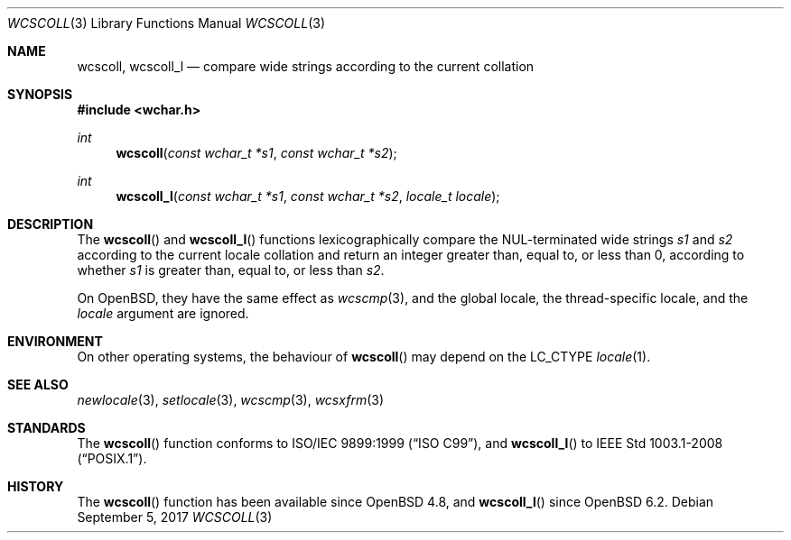 .\"	$OpenBSD: wcscoll.3,v 1.1 2017/09/05 03:16:13 schwarze Exp $
.\"
.\" Copyright (c) 1990, 1991 The Regents of the University of California.
.\" Copyright (c) 2017 Ingo Schwarze <schwarze@openbsd.org>
.\" All rights reserved.
.\"
.\" This code is derived from software contributed to Berkeley by
.\" Chris Torek and the American National Standards Committee X3,
.\" on Information Processing Systems.
.\"
.\" Redistribution and use in source and binary forms, with or without
.\" modification, are permitted provided that the following conditions
.\" are met:
.\" 1. Redistributions of source code must retain the above copyright
.\"    notice, this list of conditions and the following disclaimer.
.\" 2. Redistributions in binary form must reproduce the above copyright
.\"    notice, this list of conditions and the following disclaimer in the
.\"    documentation and/or other materials provided with the distribution.
.\" 3. Neither the name of the University nor the names of its contributors
.\"    may be used to endorse or promote products derived from this software
.\"    without specific prior written permission.
.\"
.\" THIS SOFTWARE IS PROVIDED BY THE REGENTS AND CONTRIBUTORS ``AS IS'' AND
.\" ANY EXPRESS OR IMPLIED WARRANTIES, INCLUDING, BUT NOT LIMITED TO, THE
.\" IMPLIED WARRANTIES OF MERCHANTABILITY AND FITNESS FOR A PARTICULAR PURPOSE
.\" ARE DISCLAIMED.  IN NO EVENT SHALL THE REGENTS OR CONTRIBUTORS BE LIABLE
.\" FOR ANY DIRECT, INDIRECT, INCIDENTAL, SPECIAL, EXEMPLARY, OR CONSEQUENTIAL
.\" DAMAGES (INCLUDING, BUT NOT LIMITED TO, PROCUREMENT OF SUBSTITUTE GOODS
.\" OR SERVICES; LOSS OF USE, DATA, OR PROFITS; OR BUSINESS INTERRUPTION)
.\" HOWEVER CAUSED AND ON ANY THEORY OF LIABILITY, WHETHER IN CONTRACT, STRICT
.\" LIABILITY, OR TORT (INCLUDING NEGLIGENCE OR OTHERWISE) ARISING IN ANY WAY
.\" OUT OF THE USE OF THIS SOFTWARE, EVEN IF ADVISED OF THE POSSIBILITY OF
.\" SUCH DAMAGE.
.\"
.Dd $Mdocdate: September 5 2017 $
.Dt WCSCOLL 3
.Os
.Sh NAME
.Nm wcscoll ,
.Nm wcscoll_l
.Nd compare wide strings according to the current collation
.Sh SYNOPSIS
.In wchar.h
.Ft int
.Fn wcscoll "const wchar_t *s1" "const wchar_t *s2"
.Ft int
.Fn wcscoll_l "const wchar_t *s1" "const wchar_t *s2" "locale_t locale"
.Sh DESCRIPTION
The
.Fn wcscoll
and
.Fn wcscoll_l
functions lexicographically compare the NUL-terminated wide strings
.Fa s1
and
.Fa s2
according to the current locale collation
and return an integer greater than, equal to, or less than 0,
according to whether
.Fa s1
is greater than, equal to, or less than
.Fa s2 .
.Pp
On
.Ox ,
they have the same effect as
.Xr wcscmp 3 ,
and the global locale, the thread-specific locale, and the
.Fa locale
argument are ignored.
.Sh ENVIRONMENT
On other operating systems, the behaviour of
.Fn wcscoll
may depend on the
.Dv LC_CTYPE
.Xr locale 1 .
.Sh SEE ALSO
.Xr newlocale 3 ,
.Xr setlocale 3 ,
.Xr wcscmp 3 ,
.Xr wcsxfrm 3
.Sh STANDARDS
The
.Fn wcscoll
function conforms to
.St -isoC-99 ,
and
.Fn wcscoll_l
to
.St -p1003.1-2008 .
.Sh HISTORY
The
.Fn wcscoll
function has been available since
.Ox 4.8 ,
and
.Fn wcscoll_l
since
.Ox 6.2 .
